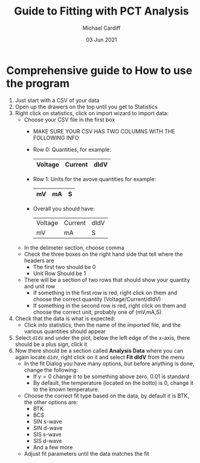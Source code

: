 #+STARTUP: overview
#+TITLE: Guide to Fitting with PCT Analysis
#+AUTHOR: Michael Cardiff
#+DATE: 03 Jun 2021
* Comprehensive guide to How to use the program
1. Just start with a CSV of your data
2. Open up the drawers on the top until you get to Statistics
3. Right click on statistics, click on import wizard to import data:
   - Choose your CSV file in the first box
     - MAKE SURE YOUR CSV HAS TWO COLUMNS WITH THE FOLLOWING INFO
     - Row 0: Quantities, for example:
       |---------+---------+------|
       | Voltage | Current | dIdV |
       |---------+---------+------|
     - Row 1: Units for the avove quantities for example:
       |----+----+---|
       | mV | mA | S |
       |----+----+---|
     - Overall you should have:
       |---------+---------+------|
       | Voltage | Current | dIdV |
       | mV      | mA      | S    |
       |---------+---------+------|
   - In the delimeter section, choose comma
   - Check the three boxes on the right hand side that tell where the headers are
     - The first two should be 0
     - Unit Row Should be 1
   - There will be a section of two rows that should show your quantity and unit row
     - If something in the first row is red, right click on them and choose the correct quantity (Voltage/Current/dIdV)
     - If something in the second row is red, right click on them and choose the correct unit, probably one of (mV,mA,S)
4. Check that the data is what is expected:
   - Click into statistics, then the name of the imported file, and the various quantities should appear
5. Select =dIdV= and under the plot, below the left edge of the x-axis, there should be a plus sign, click it
6. Now there should be a section called *Analysis Data* where you can again locate =dIdV=, right click on it and select *Fit dIdV* from the menu
   - In the fit Dialog you have many options, but before anything is done, change the following:
     - If $\gamma=0$ change it to be something above zero, 0.01 is standard
     - By default, the temperature (located on the botto) is 0, change it to the known temperature.
   - Choose the correct fit type based on the data, by default it is BTK, the other options are:
     - BTK
     - BCS
     - SIN s-wave
     - SIN d-wave
     - SIS s-wave
     - SIS d-wave
     - And a few more
   - Adjust fit parameters until the data matches the fit
